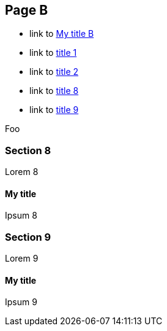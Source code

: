 :idprefix: =
:idseparator: -
ifndef::root[:root: ../]
ifndef::other[:other: {root}other/]

== Page B

* link to <<My title, My title B>>
* link to <<pageA.adoc#=my-title, title 1>>
* link to <<pageA.adoc#=my-title-2, title 2>>
* link to <<pageB.adoc#=my-title, title 8>>
* link to <<pageB.adoc#=my-title-2, title 9>>


Foo

=== Section 8

Lorem 8

==== My title

Ipsum 8

=== Section 9

Lorem 9

==== My title

Ipsum 9